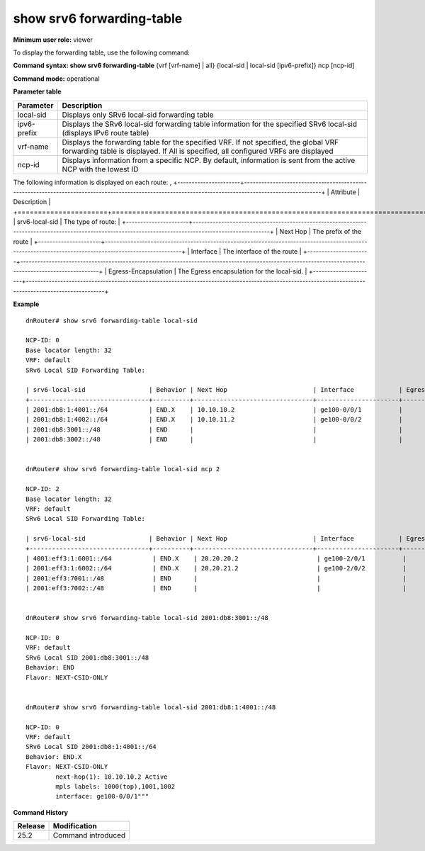 show srv6 forwarding-table
---------------------------

**Minimum user role:** viewer

To display the forwarding table, use the following command:

**Command syntax: show srv6 forwarding-table** {vrf [vrf-name] | all} {local-sid \| local-sid [ipv6-prefix]} ncp [ncp-id]

**Command mode:** operational

..
	**Internal Note**

	- By default, the information will be sent from the active NCP with the lowest ID.

	- Brief view display is order by prefix numeric value from lowest to highest

	- Technical limitations:

	- On large scale routing tables, the table might not be presented ordered

	- When there are routing table updates while presenting the table, the table might contain duplicate entries and might not contain all entries.

**Parameter table**

+-------------+------------------------------------------------------------------------------------------------------------------------------------------------------------------------------+
|  Parameter  |                                                                                  Description                                                                                 |
+=============+==============================================================================================================================================================================+
| local-sid   | Displays only SRv6 local-sid forwarding table                                                                                                                                |
+-------------+------------------------------------------------------------------------------------------------------------------------------------------------------------------------------+
| ipv6-prefix | Displays the SRv6 local-sid forwarding table information for the specified SRv6 local-sid (displays IPv6 route table)                                                        |
+-------------+------------------------------------------------------------------------------------------------------------------------------------------------------------------------------+
| vrf-name    | Displays the forwarding table for the specified VRF. If not specified, the global VRF forwarding table is displayed. If All is specified, all configured VRFs are displayed  |
+-------------+------------------------------------------------------------------------------------------------------------------------------------------------------------------------------+
| ncp-id      | Displays information from a specific NCP. By default, information is sent from the active NCP with the lowest ID                                                             |
+-------------+------------------------------------------------------------------------------------------------------------------------------------------------------------------------------+

The following information is displayed on each route:
,
+----------------------+-------------------------------------------------------------------------------------------------------------------------------------------------------+
| Attribute            | Description                                                                                                                                           |
+======================+=======================================================================================================================================================+
| srv6-local-sid       | The type of route:                                                                                                                                    |
+----------------------+-------------------------------------------------------------------------------------------------------------------------------------------------------+
| Next Hop             | The prefix of the route                                                                                                                               |
+----------------------+-------------------------------------------------------------------------------------------------------------------------------------------------------+
| Interface            | The interface of the route                                                                                                                            |
+----------------------+-------------------------------------------------------------------------------------------------------------------------------------------------------+
| Egress-Encapsulation | The Egress encapsulation for the local-sid.                                                                                                           |
+----------------------+-------------------------------------------------------------------------------------------------------------------------------------------------------+

**Example**
::

	dnRouter# show srv6 forwarding-table local-sid

	NCP-ID: 0
	Base locator length: 32
	VRF: default
	SRv6 Local SID Forwarding Table:

	| srv6-local-sid                 | Behavior | Next Hop                       | Interface            | Egress-Encapsulation                             |
	+--------------------------------+----------+--------------------------------+----------------------+--------------------------------------------------+
	| 2001:db8:1:4001::/64           | END.X    | 10.10.10.2                     | ge100-0/0/1          |                                                  |
	| 2001:db8:1:4002::/64           | END.X    | 10.10.11.2                     | ge100-0/0/2          |                                                  |
	| 2001:db8:3001::/48             | END      |                                |                      |                                                  |
	| 2001:db8:3002::/48             | END      |                                |                      |                                                  |


	dnRouter# show srv6 forwarding-table local-sid ncp 2

	NCP-ID: 2
	Base locator length: 32
	VRF: default
	SRv6 Local SID Forwarding Table:

	| srv6-local-sid                 | Behavior | Next Hop                       | Interface            | Egress-Encapsulation                             |
	+--------------------------------+----------+--------------------------------+----------------------+--------------------------------------------------+
	| 4001:eff3:1:6001::/64           | END.X    | 20.20.20.2                     | ge100-2/0/1          |                                                  |
	| 2001:eff3:1:6002::/64           | END.X    | 20.20.21.2                     | ge100-2/0/2          |                                                  |
	| 2001:eff3:7001::/48             | END      |                                |                      |                                                  |
	| 2001:eff3:7002::/48             | END      |                                |                      |                                                  |


	dnRouter# show srv6 forwarding-table local-sid 2001:db8:3001::/48

	NCP-ID: 0
	VRF: default
	SRv6 Local SID 2001:db8:3001::/48
	Behavior: END
	Flavor: NEXT-CSID-ONLY


	dnRouter# show srv6 forwarding-table local-sid 2001:db8:1:4001::/48

	NCP-ID: 0
	VRF: default
	SRv6 Local SID 2001:db8:1:4001::/64
	Behavior: END.X
	Flavor: NEXT-CSID-ONLY
		next-hop(1): 10.10.10.2 Active
		mpls labels: 1000(top),1001,1002
		interface: ge100-0/0/1"""



.. **Help line:** show srv6 forwarding-table

**Command History**

+---------+--------------------+
| Release | Modification       |
+=========+====================+
| 25.2    | Command introduced |
+---------+--------------------+
